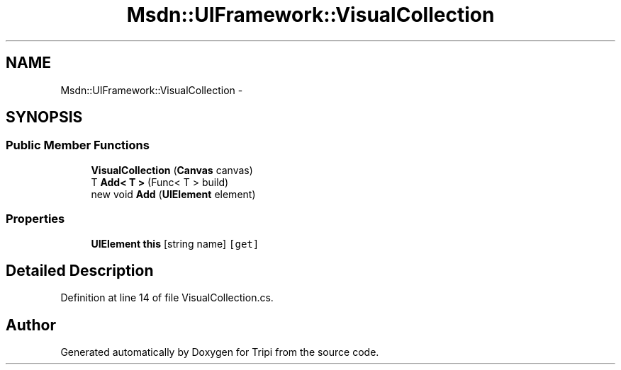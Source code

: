 .TH "Msdn::UIFramework::VisualCollection" 3 "18 Feb 2010" "Version revision 98" "Tripi" \" -*- nroff -*-
.ad l
.nh
.SH NAME
Msdn::UIFramework::VisualCollection \- 
.SH SYNOPSIS
.br
.PP
.SS "Public Member Functions"

.in +1c
.ti -1c
.RI "\fBVisualCollection\fP (\fBCanvas\fP canvas)"
.br
.ti -1c
.RI "T \fBAdd< T >\fP (Func< T > build)"
.br
.ti -1c
.RI "new void \fBAdd\fP (\fBUIElement\fP element)"
.br
.in -1c
.SS "Properties"

.in +1c
.ti -1c
.RI "\fBUIElement\fP \fBthis\fP [string name]\fC [get]\fP"
.br
.in -1c
.SH "Detailed Description"
.PP 
Definition at line 14 of file VisualCollection.cs.

.SH "Author"
.PP 
Generated automatically by Doxygen for Tripi from the source code.
